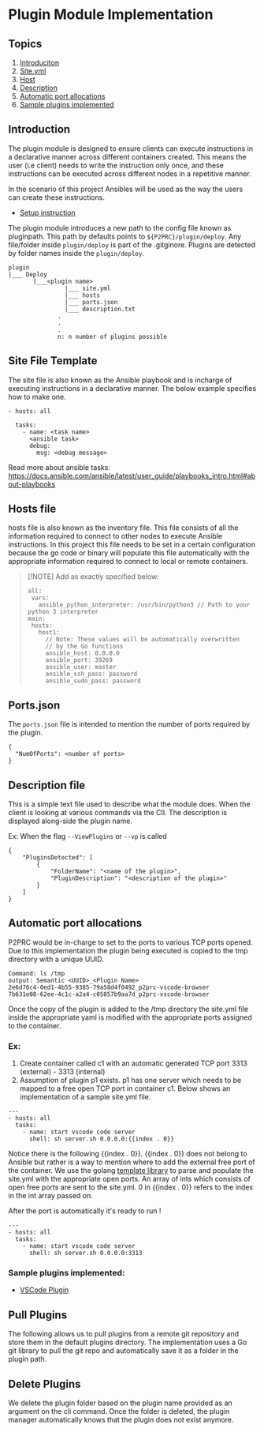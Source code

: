 * Plugin Module Implementation
:PROPERTIES:
:CUSTOM_ID: plugin-module-implementation
:END:
** Topics
:PROPERTIES:
:CUSTOM_ID: topics
:END:
1. [[#introduction][Introduciton]]
2. [[#site-File-Template][Site.yml]]
3. [[#hosts-file][Host]]
4. [[#description-file][Description]]
5. [[#automatic-port-allocations][Automatic port allocations]]
6. [[#sample-plugins-implemented][Sample plugins implemented]]

** Introduction
:PROPERTIES:
:CUSTOM_ID: introduction
:END:
The plugin module is designed to ensure clients can execute instructions
in a declarative manner across different containers created. This means
the user (i.e client) needs to write the instruction only once, and
these instructions can be executed across different nodes in a
repetitive manner.

In the scenario of this project Ansibles will be used as the way the
users can create these instructions.

- [[file:Installation.md#Using-Plugins][Setup instruction]]

The plugin module introduces a new path to the config file known as
pluginpath. This path by defaults points to =${P2PRC}/plugin/deploy=.
Any file/folder inside =plugin/deploy= is part of the .gitginore.
Plugins are detected by folder names inside the =plugin/deploy=.

#+begin_example
plugin
|___ Deploy 
       |___<plugin name>
                |___ site.yml 
                |___ hosts
                |___ ports.json
                |___ description.txt 
              .
              . 
              .
              n: n number of plugins possible 
#+end_example

** Site File Template
:PROPERTIES:
:CUSTOM_ID: site-file-template
:END:
The site file is also known as the Ansible playbook and is incharge of
executing instructions in a declarative manner. The below example
specifies how to make one.

#+begin_example
- hosts: all

  tasks:
    - name: <task name> 
      <ansible task> 
      debug:
        msg: <debug message> 
#+end_example

Read more about ansible tasks:
https://docs.ansible.com/ansible/latest/user_guide/playbooks_intro.html#about-playbooks

** Hosts file
:PROPERTIES:
:CUSTOM_ID: hosts-file
:END:
hosts file is also known as the inventory file. This file consists of
all the information required to connect to other nodes to execute
Ansible instructions. In this project this file needs to be set in a
certain configuration because the go code or binary will populate this
file automatically with the appropriate information required to connect
to local or remote containers.

#+begin_quote
[!NOTE] Add as exactly specified below:

#+begin_example
all:
 vars:
   ansible_python_interpreter: /usr/bin/python3 // Path to your python 3 interpreter 
main:
 hosts:
   host1:
     // Note: These values will be automatically overwritten 
     // by the Go functions 
     ansible_host: 0.0.0.0 
     ansible_port: 39269
     ansible_user: master
     ansible_ssh_pass: password
     ansible_sudo_pass: password
#+end_example

#+end_quote

** Ports.json
:PROPERTIES:
:CUSTOM_ID: ports.json
:END:
The =ports.json= file is intended to mention the number of ports
required by the plugin.

#+begin_example
{
  "NumOfPorts": <number of ports>
}
#+end_example

** Description file
:PROPERTIES:
:CUSTOM_ID: description-file
:END:
This is a simple text file used to describe what the module does. When
the client is looking at various commands via the ClI. The description
is displayed along-side the plugin name.

Ex: When the flag =--ViewPlugins= or =--vp= is called

#+begin_example
{
    "PluginsDetected": [
        {
            "FolderName": "<name of the plugin>",
            "PluginDescription": "<description of the plugin>"
        }
    ]
} 
#+end_example

** Automatic port allocations
:PROPERTIES:
:CUSTOM_ID: automatic-port-allocations
:END:
P2PRC would be in-charge to set to the ports to various TCP ports
opened. Due to this implementation the plugin being executed is copied
to the tmp directory with a unique UUID.

#+begin_example
Command: ls /tmp
output: Semantic <UUID>_<Plugin Name> 
2e6d76c4-0ed1-4b55-9385-79a58d4f0492_p2prc-vscode-browser                
7b631e08-62ee-4c1c-a2a4-c05857b9aa7d_p2prc-vscode-browser
#+end_example

Once the copy of the plugin is added to the /tmp directory the site.yml
file inside the appropriate yaml is modified with the appropriate ports
assigned to the container.

*** Ex:
:PROPERTIES:
:CUSTOM_ID: ex
:END:
1. Create container called c1 with an automatic generated TCP port 3313
   (external) - 3313 (internal)
2. Assumption of plugin p1 exists. p1 has one server which needs to be
   mapped to a free open TCP port in container c1. Below shows an
   implementation of a sample site.yml file.

#+begin_example
---
- hosts: all
  tasks:
    - name: start vscode code server
      shell: sh server.sh 0.0.0.0:{{index . 0}}
#+end_example

Notice there is the following {{index . 0}}. {{index . 0}} does not
belong to Ansible but rather is a way to mention where to add the
external free port of the container. We use the golang
[[https://pkg.go.dev/text/template][template library]] to parse and
populate the site.yml with the appropriate open ports. An array of ints
which consists of open free ports are sent to the site.yml. 0 in
{{index . 0}} refers to the index in the int array passed on.

After the port is automatically it's ready to run !

#+begin_example
---
- hosts: all
  tasks:
    - name: start vscode code server
      shell: sh server.sh 0.0.0.0:3313
#+end_example

*** Sample plugins implemented:
:PROPERTIES:
:CUSTOM_ID: sample-plugins-implemented
:END:
- [[https://github.com/Akilan1999/p2prc-vscode-browser][VSCode Plugin]]

** Pull Plugins
:PROPERTIES:
:CUSTOM_ID: pull-plugins
:END:
The following allows us to pull plugins from a remote git repository and
store them in the default plugins directory. The implementation uses a
Go git library to pull the git repo and automatically save it as a
folder in the plugin path.

** Delete Plugins
:PROPERTIES:
:CUSTOM_ID: delete-plugins
:END:
We delete the plugin folder based on the plugin name provided as an
argument on the cli command. Once the folder is deleted, the plugin
manager automatically knows that the plugin does not exist anymore.
